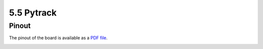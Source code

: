 5.5 Pytrack
===========

Pinout
------

The pinout of the board is available as a `PDF file <../_downloads/pytrackPinoutComp.pdf>`_.

.. image:: images/pinout_pytrack.png
    :align: center
    :scale: 70 %
    :alt: Pytrack Pinout
    :target: ../_downloads/pytrackPinoutComp.pdf
